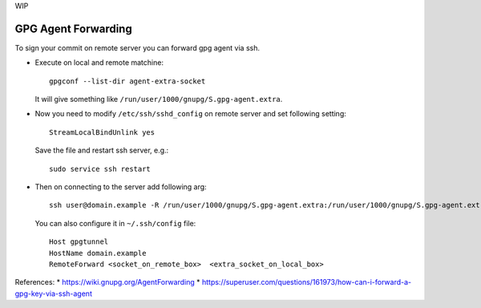 WIP

======================
 GPG Agent Forwarding
======================

To sign your commit on remote server you can forward gpg agent via ssh.

* Execute on local and remote matchine::

       gpgconf --list-dir agent-extra-socket

  It will give something like ``/run/user/1000/gnupg/S.gpg-agent.extra``.

* Now you need to modify ``/etc/ssh/sshd_config`` on remote server and set following setting::

       StreamLocalBindUnlink yes

  Save the file and restart ssh server, e.g.::
  
       sudo service ssh restart

* Then on connecting to the server add following arg::

       ssh user@domain.example -R /run/user/1000/gnupg/S.gpg-agent.extra:/run/user/1000/gnupg/S.gpg-agent.extra

  You can also configure it in ``~/.ssh/config`` file::

       Host gpgtunnel
       HostName domain.example
       RemoteForward <socket_on_remote_box>  <extra_socket_on_local_box>
 
 
References: 
* https://wiki.gnupg.org/AgentForwarding
* https://superuser.com/questions/161973/how-can-i-forward-a-gpg-key-via-ssh-agent
